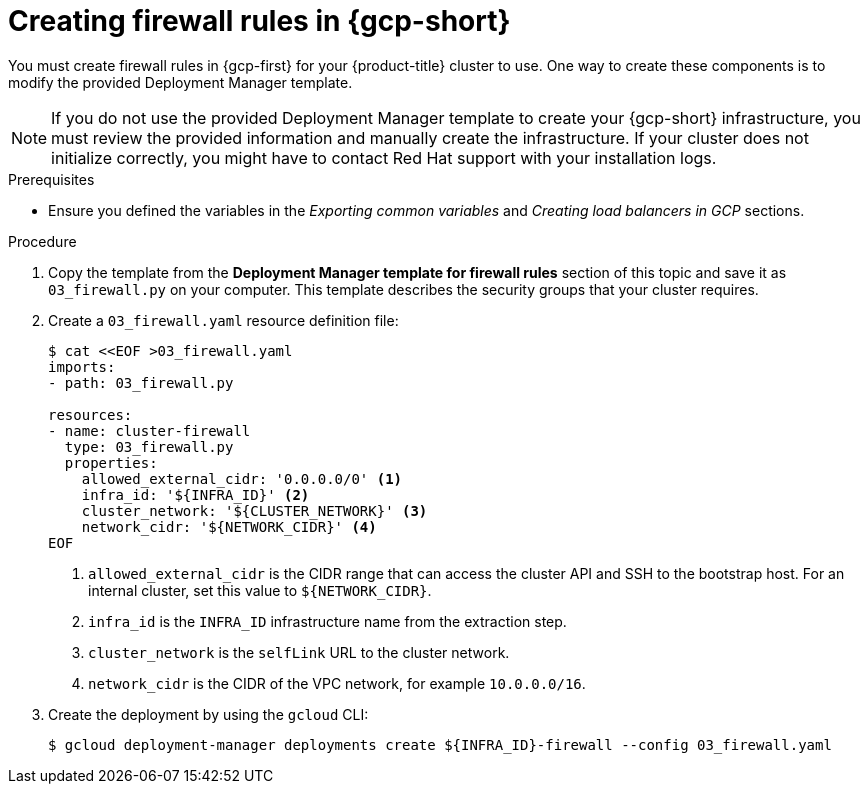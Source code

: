 // Module included in the following assemblies:
//
// * installing/installing_gcp/installing-gcp-user-infra.adoc
// * installing/installing_gcp/installing-gcp-user-infra-vpc.adoc

ifeval::["{context}" == "installing-gcp-user-infra-vpc"]
:shared-vpc:
endif::[]

:_mod-docs-content-type: PROCEDURE
[id="installation-creating-gcp-firewall-rules-vpc_{context}"]
= Creating firewall rules in {gcp-short}

You must create firewall rules in {gcp-first} for your
{product-title} cluster to use. One way to create these components is
to modify the provided Deployment Manager template.

[NOTE]
====
If you do not use the provided Deployment Manager template to create your {gcp-short}
infrastructure, you must review the provided information and manually create
the infrastructure. If your cluster does not initialize correctly, you might
have to contact Red Hat support with your installation logs.
====

.Prerequisites

* Ensure you defined the variables in the _Exporting common variables_ and _Creating load balancers in GCP_ sections.

.Procedure

. Copy the template from the
*Deployment Manager template for firewall rules*
section of this topic and save it as `03_firewall.py` on your computer. This
template describes the security groups that your cluster requires.

. Create a `03_firewall.yaml` resource definition file:
+
[source,terminal]
----
$ cat <<EOF >03_firewall.yaml
imports:
- path: 03_firewall.py

resources:
- name: cluster-firewall
  type: 03_firewall.py
  properties:
    allowed_external_cidr: '0.0.0.0/0' <1>
    infra_id: '${INFRA_ID}' <2>
    cluster_network: '${CLUSTER_NETWORK}' <3>
    network_cidr: '${NETWORK_CIDR}' <4>
EOF
----
<1> `allowed_external_cidr` is the CIDR range that can access the cluster API and SSH to the bootstrap host. For an internal cluster, set this value to `${NETWORK_CIDR}`.
<2> `infra_id` is the `INFRA_ID` infrastructure name from the extraction step.
<3> `cluster_network` is the `selfLink` URL to the cluster network.
<4> `network_cidr` is the CIDR of the VPC network, for example `10.0.0.0/16`.

. Create the deployment by using the `gcloud` CLI:
+
ifdef::shared-vpc[]
[source,terminal]
----
$ gcloud deployment-manager deployments create ${INFRA_ID}-firewall --config 03_firewall.yaml --project ${HOST_PROJECT} --account ${HOST_PROJECT_ACCOUNT}
----
endif::shared-vpc[]
ifndef::shared-vpc[]
[source,terminal]
----
$ gcloud deployment-manager deployments create ${INFRA_ID}-firewall --config 03_firewall.yaml
----
endif::shared-vpc[]

ifeval::["{context}" == "installing-gcp-user-infra-vpc"]
:!shared-vpc:
endif::[]
